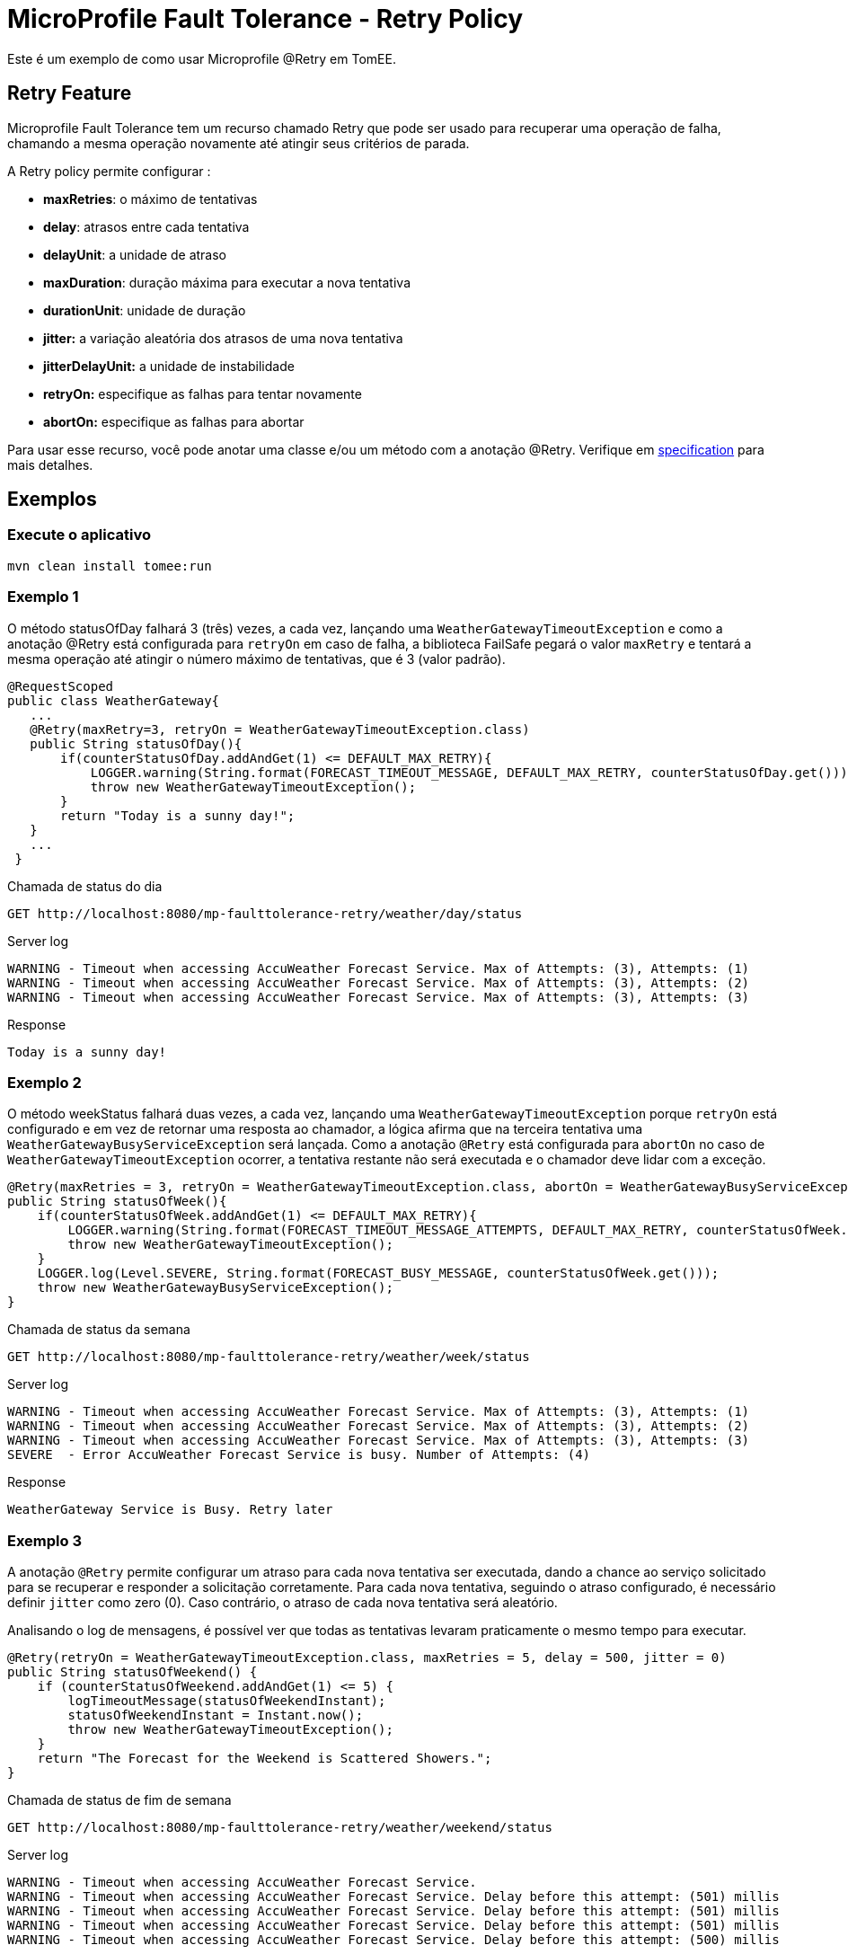 = MicroProfile Fault Tolerance - Retry Policy
:index-group: MicroProfile
:jbake-type: page
:jbake-status: published

Este é um exemplo de como usar
Microprofile @Retry em TomEE.

== Retry Feature

Microprofile Fault Tolerance tem um recurso chamado Retry que pode ser usado
para recuperar uma operação de falha, chamando a mesma operação novamente
até atingir seus critérios de parada.

A Retry policy permite configurar :

* *maxRetries*: o máximo de tentativas
* *delay*: atrasos entre cada tentativa
* *delayUnit*: a unidade de atraso
* *maxDuration*: duração máxima para executar a nova tentativa
* *durationUnit*: unidade de duração
* *jitter:* a variação aleatória dos atrasos de uma nova tentativa
* *jitterDelayUnit:* a unidade de instabilidade
* *retryOn:* especifique as falhas para tentar novamente
* *abortOn:* especifique as falhas para abortar

Para usar esse recurso, você pode anotar uma classe e/ou um método com a anotação @Retry. Verifique em 
http://download.eclipse.org/microprofile/microprofile-fault-tolerance-1.1/microprofile-fault-tolerance-spec.html[specification]
para mais detalhes.

== Exemplos

=== Execute o aplicativo

....
mvn clean install tomee:run
....

=== Exemplo 1

O método statusOfDay falhará 3 (três) vezes, a cada vez, lançando uma 
`WeatherGatewayTimeoutException` e como a anotação @Retry está 
configurada para `retryOn` em caso de falha, a biblioteca FailSafe pegará
o valor `maxRetry` e tentará a mesma operação até atingir o número máximo de tentativas, que é 3 (valor padrão).

[source,java]
----
@RequestScoped
public class WeatherGateway{ 
   ...
   @Retry(maxRetry=3, retryOn = WeatherGatewayTimeoutException.class)
   public String statusOfDay(){
       if(counterStatusOfDay.addAndGet(1) <= DEFAULT_MAX_RETRY){
           LOGGER.warning(String.format(FORECAST_TIMEOUT_MESSAGE, DEFAULT_MAX_RETRY, counterStatusOfDay.get()));
           throw new WeatherGatewayTimeoutException();
       }
       return "Today is a sunny day!";
   }
   ...
 }
----

Chamada de status do dia

....
GET http://localhost:8080/mp-faulttolerance-retry/weather/day/status
....

Server log

....
WARNING - Timeout when accessing AccuWeather Forecast Service. Max of Attempts: (3), Attempts: (1)
WARNING - Timeout when accessing AccuWeather Forecast Service. Max of Attempts: (3), Attempts: (2)
WARNING - Timeout when accessing AccuWeather Forecast Service. Max of Attempts: (3), Attempts: (3)
....

Response

....
Today is a sunny day!
....

=== Exemplo 2

O método weekStatus falhará duas vezes, a cada vez, lançando uma 
`WeatherGatewayTimeoutException` porque `retryOn` está configurado e 
em vez de retornar uma resposta ao chamador, a lógica afirma que na terceira tentativa uma 
`WeatherGatewayBusyServiceException` será lançada. Como a anotação `@Retry` está configurada para 
 `abortOn` no caso de `WeatherGatewayTimeoutException` ocorrer, a tentativa restante não será
executada e o chamador deve lidar com a exceção.

[source,java]
----
@Retry(maxRetries = 3, retryOn = WeatherGatewayTimeoutException.class, abortOn = WeatherGatewayBusyServiceException.class)
public String statusOfWeek(){
    if(counterStatusOfWeek.addAndGet(1) <= DEFAULT_MAX_RETRY){
        LOGGER.warning(String.format(FORECAST_TIMEOUT_MESSAGE_ATTEMPTS, DEFAULT_MAX_RETRY, counterStatusOfWeek.get()));
        throw new WeatherGatewayTimeoutException();
    }
    LOGGER.log(Level.SEVERE, String.format(FORECAST_BUSY_MESSAGE, counterStatusOfWeek.get()));
    throw new WeatherGatewayBusyServiceException();
}
----

Chamada de status da semana

....
GET http://localhost:8080/mp-faulttolerance-retry/weather/week/status
....

Server log

....
WARNING - Timeout when accessing AccuWeather Forecast Service. Max of Attempts: (3), Attempts: (1)
WARNING - Timeout when accessing AccuWeather Forecast Service. Max of Attempts: (3), Attempts: (2)
WARNING - Timeout when accessing AccuWeather Forecast Service. Max of Attempts: (3), Attempts: (3)
SEVERE  - Error AccuWeather Forecast Service is busy. Number of Attempts: (4) 
....

Response

....
WeatherGateway Service is Busy. Retry later
....

=== Exemplo 3

A anotação `@Retry` permite configurar um atraso para cada nova tentativa
ser executada, dando a chance ao serviço solicitado para se recuperar e
responder a solicitação corretamente. Para cada nova tentativa, seguindo o atraso
configurado, é necessário definir `jitter` como zero (0). Caso contrário, o atraso de
cada nova tentativa será aleatório.

Analisando o log de mensagens, é possível ver que todas as tentativas levaram 
praticamente o mesmo tempo para executar.

[source,java]
----
@Retry(retryOn = WeatherGatewayTimeoutException.class, maxRetries = 5, delay = 500, jitter = 0)
public String statusOfWeekend() {
    if (counterStatusOfWeekend.addAndGet(1) <= 5) {
        logTimeoutMessage(statusOfWeekendInstant);
        statusOfWeekendInstant = Instant.now();
        throw new WeatherGatewayTimeoutException();
    }
    return "The Forecast for the Weekend is Scattered Showers.";
}
----

Chamada de status de fim de semana

....
GET http://localhost:8080/mp-faulttolerance-retry/weather/weekend/status
....

Server log

....
WARNING - Timeout when accessing AccuWeather Forecast Service.
WARNING - Timeout when accessing AccuWeather Forecast Service. Delay before this attempt: (501) millis
WARNING - Timeout when accessing AccuWeather Forecast Service. Delay before this attempt: (501) millis
WARNING - Timeout when accessing AccuWeather Forecast Service. Delay before this attempt: (501) millis
WARNING - Timeout when accessing AccuWeather Forecast Service. Delay before this attempt: (500) millis
....

=== Exemplo 4

Basicamente com o mesmo comportamento do `Exemplo 3`, este exemplo defini
o `delay` e o `jitter` com 500 milissegundos para aleatoriamente um novo atraso a cada nova tentativa 
após a primeira falha.
https://github.com/jhalterman/failsafe/blob/master/src/main/java/net/jodah/failsafe/AbstractExecution.java[AbstractExecution#randomDelay(delay,jitter,random)]
pode dar uma ideia de como o novo atraso é calculado.

Analisando o log de mensagens, é possível ver quanto tempo cada tentativa teve 
que esperar até a sua execução.

[source,java]
----
@Retry(retryOn = WeatherGatewayTimeoutException.class, delay = 500, jitter = 500)
public String statusOfMonth() {
    if (counterStatusOfWeekend.addAndGet(1) <= DEFAULT_MAX_RETRY) {
        logTimeoutMessage(statusOfMonthInstant);
        statusOfMonthInstant = Instant.now();
        throw new WeatherGatewayTimeoutException();
    }
    return "The Forecast for the Weekend is Scattered Showers.";
}
----

Chamada de status do mês

....
GET http://localhost:8080/mp-faulttolerance-retry/weather/month/status
....

Server log

....
WARNING - Timeout when accessing AccuWeather Forecast Service.
WARNING - Timeout when accessing AccuWeather Forecast Service. Delay before this attempt: (417) millis
WARNING - Timeout when accessing AccuWeather Forecast Service. Delay before this attempt: (90) millis
....

=== Example 5

Se uma condição para uma operação re-executada não estiver definida como nos
exemplos anteriores usando o parâmetro `retryOn`, a operação é
executada novamente para qualquer exceção lançada.

[source,java]
----
@Retry(maxDuration = 1000)
public String statusOfYear(){
    if (counterStatusOfWeekend.addAndGet(1) <= 5) {
        logTimeoutMessage(statusOfYearInstant);
        statusOfYearInstant = Instant.now();
        throw new RuntimeException();
    }
    return "WeatherGateway Service Error";
}
----

Chamada de status do ano

....
GET http://localhost:8080/mp-faulttolerance-retry/weather/year/statusk
....

Server log

....
WARNING - Timeout when accessing AccuWeather Forecast Service.
WARNING - Timeout when accessing AccuWeather Forecast Service. Delay before this attempt: (666) millis
WARNING - Timeout when accessing AccuWeather Forecast Service. Delay before this attempt: (266) millis
WARNING - Timeout when accessing AccuWeather Forecast Service. Delay before this attempt: (66) millis
....

=== Execute os testes

Você também pode experimentar usando 
link:src/test/java/org/superbiz/rest/WeatherServiceTest.java[WeatherServiceTest.java]
disponível no projeto.

....
mvn clean test
....

....
[INFO] Results:
[INFO] 
[INFO] Tests run: 5, Failures: 0, Errors: 0, Skipped: 0
....
